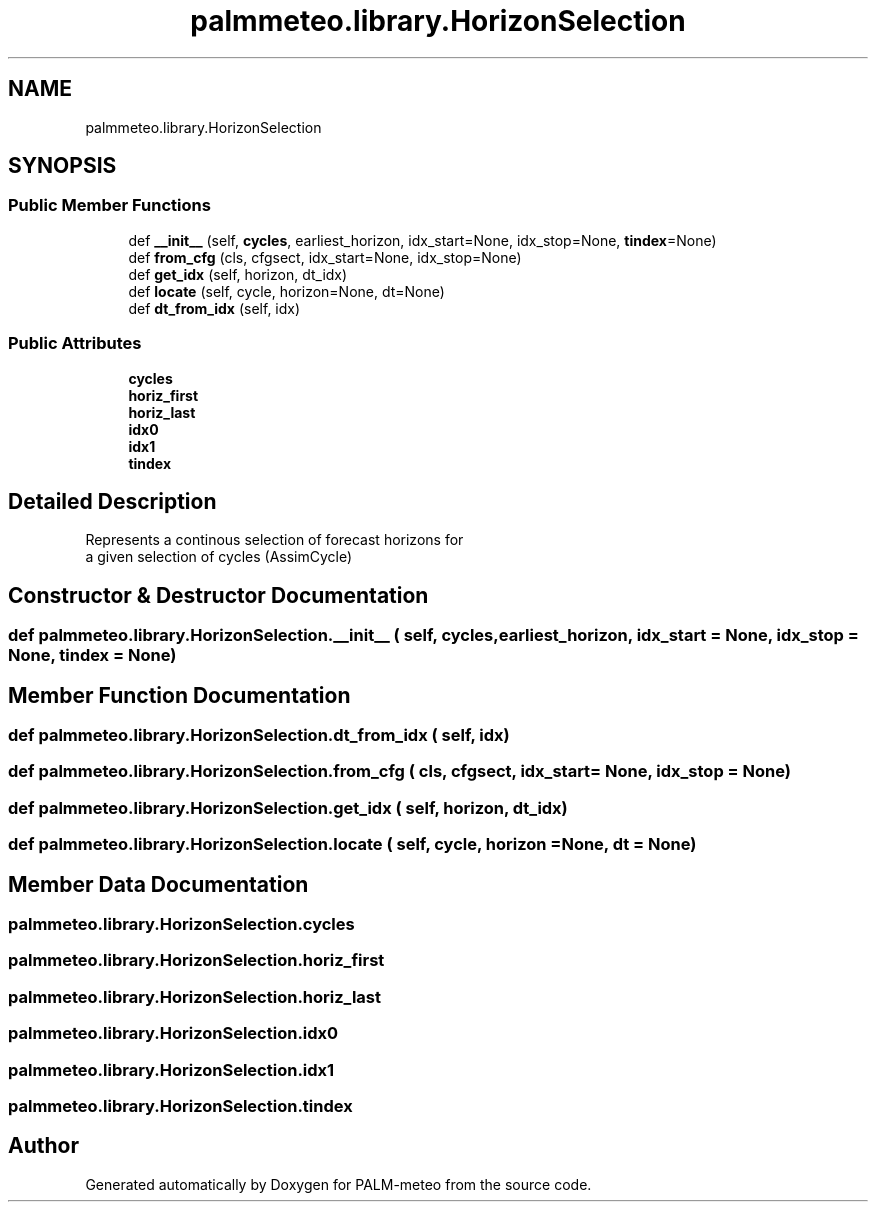 .TH "palmmeteo.library.HorizonSelection" 3 "Thu Jul 31 2025" "PALM-meteo" \" -*- nroff -*-
.ad l
.nh
.SH NAME
palmmeteo.library.HorizonSelection
.SH SYNOPSIS
.br
.PP
.SS "Public Member Functions"

.in +1c
.ti -1c
.RI "def \fB__init__\fP (self, \fBcycles\fP, earliest_horizon, idx_start=None, idx_stop=None, \fBtindex\fP=None)"
.br
.ti -1c
.RI "def \fBfrom_cfg\fP (cls, cfgsect, idx_start=None, idx_stop=None)"
.br
.ti -1c
.RI "def \fBget_idx\fP (self, horizon, dt_idx)"
.br
.ti -1c
.RI "def \fBlocate\fP (self, cycle, horizon=None, dt=None)"
.br
.ti -1c
.RI "def \fBdt_from_idx\fP (self, idx)"
.br
.in -1c
.SS "Public Attributes"

.in +1c
.ti -1c
.RI "\fBcycles\fP"
.br
.ti -1c
.RI "\fBhoriz_first\fP"
.br
.ti -1c
.RI "\fBhoriz_last\fP"
.br
.ti -1c
.RI "\fBidx0\fP"
.br
.ti -1c
.RI "\fBidx1\fP"
.br
.ti -1c
.RI "\fBtindex\fP"
.br
.in -1c
.SH "Detailed Description"
.PP 

.PP
.nf
Represents a continous selection of forecast horizons for
a given selection of cycles (AssimCycle)

.fi
.PP
 
.SH "Constructor & Destructor Documentation"
.PP 
.SS "def palmmeteo\&.library\&.HorizonSelection\&.__init__ ( self,  cycles,  earliest_horizon,  idx_start = \fCNone\fP,  idx_stop = \fCNone\fP,  tindex = \fCNone\fP)"

.SH "Member Function Documentation"
.PP 
.SS "def palmmeteo\&.library\&.HorizonSelection\&.dt_from_idx ( self,  idx)"

.SS "def palmmeteo\&.library\&.HorizonSelection\&.from_cfg ( cls,  cfgsect,  idx_start = \fCNone\fP,  idx_stop = \fCNone\fP)"

.SS "def palmmeteo\&.library\&.HorizonSelection\&.get_idx ( self,  horizon,  dt_idx)"

.SS "def palmmeteo\&.library\&.HorizonSelection\&.locate ( self,  cycle,  horizon = \fCNone\fP,  dt = \fCNone\fP)"

.SH "Member Data Documentation"
.PP 
.SS "palmmeteo\&.library\&.HorizonSelection\&.cycles"

.SS "palmmeteo\&.library\&.HorizonSelection\&.horiz_first"

.SS "palmmeteo\&.library\&.HorizonSelection\&.horiz_last"

.SS "palmmeteo\&.library\&.HorizonSelection\&.idx0"

.SS "palmmeteo\&.library\&.HorizonSelection\&.idx1"

.SS "palmmeteo\&.library\&.HorizonSelection\&.tindex"


.SH "Author"
.PP 
Generated automatically by Doxygen for PALM-meteo from the source code\&.
